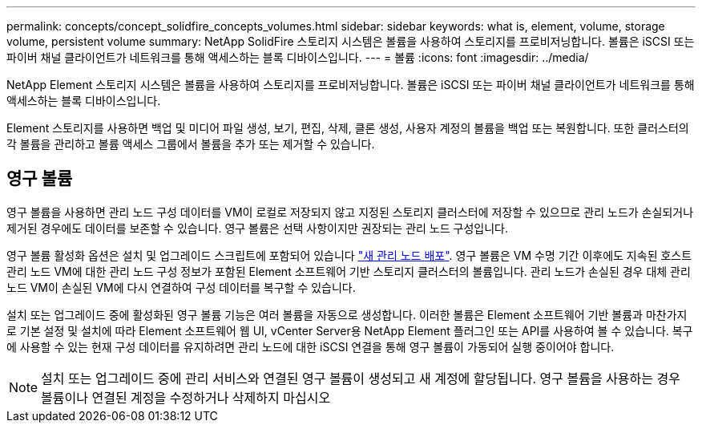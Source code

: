 ---
permalink: concepts/concept_solidfire_concepts_volumes.html 
sidebar: sidebar 
keywords: what is, element, volume, storage volume, persistent volume 
summary: NetApp SolidFire 스토리지 시스템은 볼륨을 사용하여 스토리지를 프로비저닝합니다. 볼륨은 iSCSI 또는 파이버 채널 클라이언트가 네트워크를 통해 액세스하는 블록 디바이스입니다. 
---
= 볼륨
:icons: font
:imagesdir: ../media/


[role="lead"]
NetApp Element 스토리지 시스템은 볼륨을 사용하여 스토리지를 프로비저닝합니다. 볼륨은 iSCSI 또는 파이버 채널 클라이언트가 네트워크를 통해 액세스하는 블록 디바이스입니다.

Element 스토리지를 사용하면 백업 및 미디어 파일 생성, 보기, 편집, 삭제, 클론 생성, 사용자 계정의 볼륨을 백업 또는 복원합니다. 또한 클러스터의 각 볼륨을 관리하고 볼륨 액세스 그룹에서 볼륨을 추가 또는 제거할 수 있습니다.



== 영구 볼륨

영구 볼륨을 사용하면 관리 노드 구성 데이터를 VM이 로컬로 저장되지 않고 지정된 스토리지 클러스터에 저장할 수 있으므로 관리 노드가 손실되거나 제거된 경우에도 데이터를 보존할 수 있습니다. 영구 볼륨은 선택 사항이지만 권장되는 관리 노드 구성입니다.

영구 볼륨 활성화 옵션은 설치 및 업그레이드 스크립트에 포함되어 있습니다 link:../mnode/task_mnode_install.html["새 관리 노드 배포"]. 영구 볼륨은 VM 수명 기간 이후에도 지속된 호스트 관리 노드 VM에 대한 관리 노드 구성 정보가 포함된 Element 소프트웨어 기반 스토리지 클러스터의 볼륨입니다. 관리 노드가 손실된 경우 대체 관리 노드 VM이 손실된 VM에 다시 연결하여 구성 데이터를 복구할 수 있습니다.

설치 또는 업그레이드 중에 활성화된 영구 볼륨 기능은 여러 볼륨을 자동으로 생성합니다. 이러한 볼륨은 Element 소프트웨어 기반 볼륨과 마찬가지로 기본 설정 및 설치에 따라 Element 소프트웨어 웹 UI, vCenter Server용 NetApp Element 플러그인 또는 API를 사용하여 볼 수 있습니다. 복구에 사용할 수 있는 현재 구성 데이터를 유지하려면 관리 노드에 대한 iSCSI 연결을 통해 영구 볼륨이 가동되어 실행 중이어야 합니다.


NOTE: 설치 또는 업그레이드 중에 관리 서비스와 연결된 영구 볼륨이 생성되고 새 계정에 할당됩니다. 영구 볼륨을 사용하는 경우 볼륨이나 연결된 계정을 수정하거나 삭제하지 마십시오
